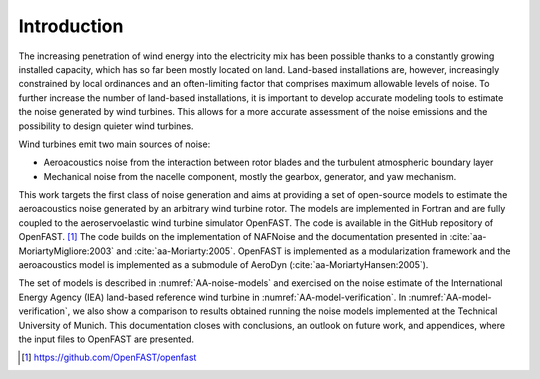 .. _AA-introduction:

Introduction
------------

The increasing penetration of wind energy into the electricity mix has
been possible thanks to a constantly growing installed capacity, which
has so far been mostly located on land. Land-based installations are,
however, increasingly constrained by local ordinances and an
often-limiting factor that comprises maximum allowable levels of noise.
To further increase the number of land-based installations, it is
important to develop accurate modeling tools to estimate the noise
generated by wind turbines. This allows for a more accurate assessment
of the noise emissions and the possibility to design quieter wind
turbines.

Wind turbines emit two main sources of noise:

-  Aeroacoustics noise from the interaction between rotor blades and the
   turbulent atmospheric boundary layer

-  Mechanical noise from the nacelle component, mostly the gearbox,
   generator, and yaw mechanism.

This work targets the first class of noise generation and aims at
providing a set of open-source models to estimate the aeroacoustics
noise generated by an arbitrary wind turbine rotor. The models are
implemented in Fortran and are fully coupled to the aeroservoelastic
wind turbine simulator OpenFAST. The code is available in the GitHub
repository of OpenFAST. [1]_ The code builds on the implementation of
NAFNoise and the documentation presented in :cite:`aa-MoriartyMigliore:2003`
and :cite:`aa-Moriarty:2005`. OpenFAST is implemented as a modularization
framework and the aeroacoustics model is implemented as a submodule of
AeroDyn (:cite:`aa-MoriartyHansen:2005`).

The set of models is described in :numref:`AA-noise-models` and exercised on the
noise estimate of the International Energy Agency (IEA) land-based reference
wind turbine in :numref:`AA-model-verification`. In
:numref:`AA-model-verification`, we also show a comparison to results obtained
running the noise models implemented at the Technical University of Munich. This
documentation closes with conclusions, an outlook on future work, and
appendices, where the input files to OpenFAST are presented.


.. [1]
   https://github.com/OpenFAST/openfast


